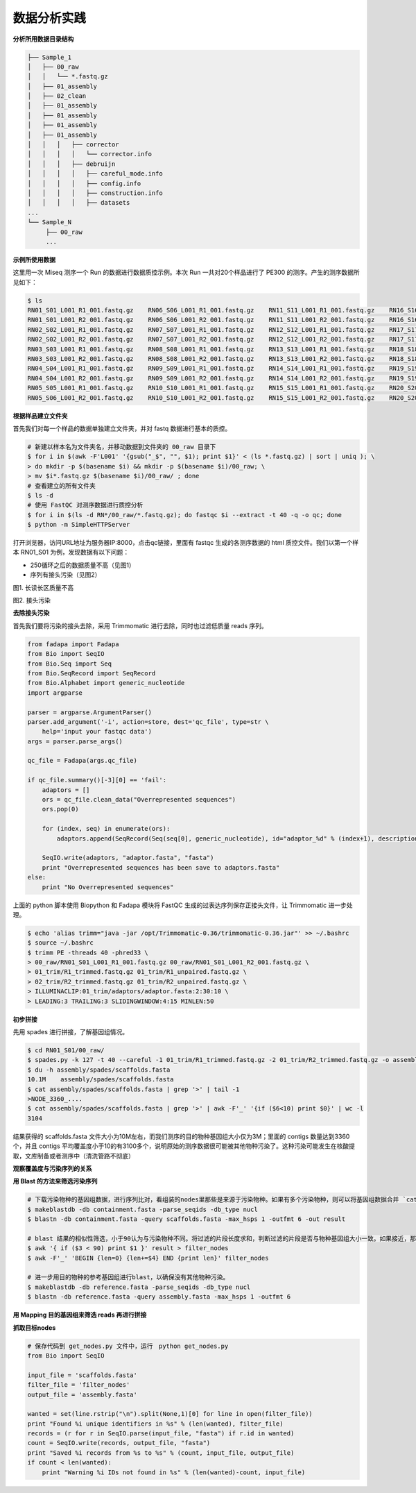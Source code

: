 数据分析实践
============

**分析所用数据目录结构**



.. code-block:: bash

   ├── Sample_1
   │   ├── 00_raw
   │   │   └── *.fastq.gz
   │   ├── 01_assembly
   │   ├── 02_clean
   │   ├── 01_assembly
   │   ├── 01_assembly
   │   ├── 01_assembly
   │   ├── 01_assembly
   │   │   │   ├── corrector
   │   │   │   │   └── corrector.info
   │   │   │   ├── debruijn
   │   │   │   │   ├── careful_mode.info
   │   │   │   │   ├── config.info
   │   │   │   │   ├── construction.info
   │   │   │   │   ├── datasets
   ...
   └── Sample_N
        ├── 00_raw
        ...



**示例所使用数据**

这里用一次 Miseq 测序一个 Run 的数据进行数据质控示例。本次 Run 一共对20个样品进行了 PE300 的测序。产生的测序数据所见如下：

.. code-block:: bash

   $ ls
   RN01_S01_L001_R1_001.fastq.gz    RN06_S06_L001_R1_001.fastq.gz    RN11_S11_L001_R1_001.fastq.gz    RN16_S16_L001_R1_001.fastq.gz
   RN01_S01_L001_R2_001.fastq.gz    RN06_S06_L001_R2_001.fastq.gz    RN11_S11_L001_R2_001.fastq.gz    RN16_S16_L001_R2_001.fastq.gz
   RN02_S02_L001_R1_001.fastq.gz    RN07_S07_L001_R1_001.fastq.gz    RN12_S12_L001_R1_001.fastq.gz    RN17_S17_L001_R1_001.fastq.gz
   RN02_S02_L001_R2_001.fastq.gz    RN07_S07_L001_R2_001.fastq.gz    RN12_S12_L001_R2_001.fastq.gz    RN17_S17_L001_R2_001.fastq.gz
   RN03_S03_L001_R1_001.fastq.gz    RN08_S08_L001_R1_001.fastq.gz    RN13_S13_L001_R1_001.fastq.gz    RN18_S18_L001_R1_001.fastq.gz
   RN03_S03_L001_R2_001.fastq.gz    RN08_S08_L001_R2_001.fastq.gz    RN13_S13_L001_R2_001.fastq.gz    RN18_S18_L001_R2_001.fastq.gz
   RN04_S04_L001_R1_001.fastq.gz    RN09_S09_L001_R1_001.fastq.gz    RN14_S14_L001_R1_001.fastq.gz    RN19_S19_L001_R1_001.fastq.gz
   RN04_S04_L001_R2_001.fastq.gz    RN09_S09_L001_R2_001.fastq.gz    RN14_S14_L001_R2_001.fastq.gz    RN19_S19_L001_R2_001.fastq.gz
   RN05_S05_L001_R1_001.fastq.gz    RN10_S10_L001_R1_001.fastq.gz    RN15_S15_L001_R1_001.fastq.gz    RN20_S20_L001_R1_001.fastq.gz
   RN05_S06_L001_R2_001.fastq.gz    RN10_S10_L001_R2_001.fastq.gz    RN15_S15_L001_R2_001.fastq.gz    RN20_S20_L001_R2_001.fastq.gz

**根据样品建立文件夹**

首先我们对每一个样品的数据单独建立文件夹，并对 fastq 数据进行基本的质控。

.. code-block:: bash

   # 新建以样本名为文件夹名，并移动数据到文件夹的 00_raw 目录下
   $ for i in $(awk -F'L001' '{gsub("_$", "", $1); print $1}' < (ls *.fastq.gz) | sort | uniq ); \
   > do mkdir -p $(basename $i) && mkdir -p $(basename $i)/00_raw; \
   > mv $i*.fastq.gz $(basename $i)/00_raw/ ; done
   # 查看建立的所有文件夹
   $ ls -d
   # 使用 FastQC 对测序数据进行质控分析
   $ for i in $(ls -d RN*/00_raw/*.fastq.gz); do fastqc $i --extract -t 40 -q -o qc; done
   $ python -m SimpleHTTPServer

打开浏览器，访问URL地址为服务器IP:8000，点击qc链接，里面有 fastqc 生成的各测序数据的 html 质控文件。我们以第一个样本 RN01_S01 为例，发现数据有以下问题：

- 250循环之后的数据质量不高（见图1）
- 序列有接头污染（见图2）

|image1|
图1. 长读长区质量不高

|image2|
图2. 接头污染

**去除接头污染**

首先我们要将污染的接头去除，采用 Trimmomatic 进行去除，同时也过滤低质量 reads 序列。

.. code-block:: python

   from fadapa import Fadapa
   from Bio import SeqIO
   from Bio.Seq import Seq
   from Bio.SeqRecord import SeqRecord
   from Bio.Alphabet import generic_nucleotide
   import argparse

   parser = argparse.ArgumentParser()
   parser.add_argument('-i', action=store, dest='qc_file', type=str \
       help='input your fastqc data')
   args = parser.parse_args()

   qc_file = Fadapa(args.qc_file)

   if qc_file.summary()[-3][0] == 'fail':
       adaptors = []
       ors = qc_file.clean_data("Overrepresented sequences")
       ors.pop(0)

       for (index, seq) in enumerate(ors):
           adaptors.append(SeqRecord(Seq(seq[0], generic_nucleotide), id="adaptor_%d" % (index+1), description=""))

       SeqIO.write(adaptors, "adaptor.fasta", "fasta")
       print "Overrepresented sequences has been save to adaptors.fasta"
   else:
       print "No Overrepresented sequences"

上面的 python 脚本使用 Biopython 和 Fadapa 模块将 FastQC 生成的过表达序列保存正接头文件，让 Trimmomatic 进一步处理。

.. code-block:: bash

   $ echo 'alias trimm="java -jar /opt/Trimmomatic-0.36/trimmomatic-0.36.jar"' >> ~/.bashrc
   $ source ~/.bashrc
   $ trimm PE -threads 40 -phred33 \
   > 00_raw/RN01_S01_L001_R1_001.fastq.gz 00_raw/RN01_S01_L001_R2_001.fastq.gz \
   > 01_trim/R1_trimmed.fastq.gz 01_trim/R1_unpaired.fastq.gz \
   > 02_trim/R2_trimmed.fastq.gz 01_trim/R2_unpaired.fastq.gz \
   > ILLUMINACLIP:01_trim/adaptors/adaptor.fasta:2:30:10 \
   > LEADING:3 TRAILING:3 SLIDINGWINDOW:4:15 MINLEN:50

**初步拼接**

先用 spades 进行拼接，了解基因组情况。

.. code-block:: bash

   $ cd RN01_S01/00_raw/
   $ spades.py -k 127 -t 40 --careful -1 01_trim/R1_trimmed.fastq.gz -2 01_trim/R2_trimmed.fastq.gz -o assembly/spades
   $ du -h assembly/spades/scaffolds.fasta
   10.1M    assembly/spades/scaffolds.fasta
   $ cat assembly/spades/scaffolds.fasta | grep '>' | tail -1
   >NODE_3360_....
   $ cat assembly/spades/scaffolds.fasta | grep '>' | awk -F'_' '{if ($6<10) print $0}' | wc -l
   3104

结果获得的 scaffolds.fasta 文件大小为10M左右，而我们测序的目的物种基因组大小仅为3M；里面的 contigs 数量达到3360个，并且 contigs 平均覆盖度小于10的有3100多个，说明原始的测序数据很可能被其他物种污染了。这种污染可能发生在核酸提取，文库制备或者测序中（清洗管路不彻底）

**观察覆盖度与污染序列的关系**





**用 Blast 的方法来筛选污染序列**

.. code-block:: bash

   # 下载污染物种的基因组数据，进行序列比对，看组装的nodes里那些是来源于污染物种。如果有多个污染物种，则可以将基因组数据合并 `cat 1.fa 2.fa 3.fa > containment.fasta`
   $ makeblastdb -db containment.fasta -parse_seqids -db_type nucl
   $ blastn -db containment.fasta -query scaffolds.fasta -max_hsps 1 -outfmt 6 -out result

   # blast 结果的相似性筛选，小于90认为与污染物种不同。将过滤的片段长度求和，判断过滤的片段是否与物种基因组大小一致。如果接近，那么即使有部分片段遗漏，但是大部分基因组数据已经保留。
   $ awk '{ if ($3 < 90) print $1 }' result > filter_nodes
   $ awk -F'_' 'BEGIN {len=0} {len+=$4} END {print len}' filter_nodes

   # 进一步用目的物种的参考基因组进行blast，以确保没有其他物种污染。
   $ makeblastdb -db reference.fasta -parse_seqids -db_type nucl
   $ blastn -db reference.fasta -query assembly.fasta -max_hsps 1 -outfmt 6

**用 Mapping 目的基因组来筛选 reads 再进行拼接**

**抓取目标nodes**

.. code-block:: python

   # 保存代码到 get_nodes.py 文件中，运行　python get_nodes.py
   from Bio import SeqIO

   input_file = 'scaffolds.fasta'
   filter_file = 'filter_nodes'
   output_file = 'assembly.fasta'

   wanted = set(line.rstrip("\n").split(None,1)[0] for line in open(filter_file))
   print "Found %i unique identifiers in %s" % (len(wanted), filter_file)
   records = (r for r in SeqIO.parse(input_file, "fasta") if r.id in wanted)
   count = SeqIO.write(records, output_file, "fasta")
   print "Saved %i records from %s to %s" % (count, input_file, output_file)
   if count < len(wanted):
       print "Warning %i IDs not found in %s" % (len(wanted)-count, input_file)







.. |image1| image:: ../_static/img/appendix/practice/image1.png
.. |image2| image:: ../_static/img/appendix/practice/image2.png

